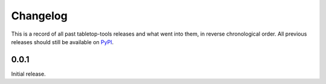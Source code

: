 =========
Changelog
=========

This is a record of all past tabletop-tools releases and what went into them,
in reverse chronological order. All previous releases should still be available
on `PyPI <https://pypi.org/project/tabletop-tools/>`__.

.. changelog start

0.0.1
.....

Initial release.
